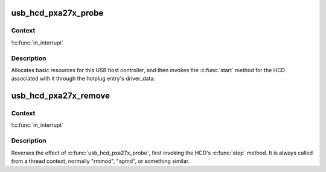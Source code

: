.. -*- coding: utf-8; mode: rst -*-
.. src-file: drivers/usb/host/ohci-pxa27x.c

.. _`usb_hcd_pxa27x_probe`:

usb_hcd_pxa27x_probe
====================

.. c:function:: int usb_hcd_pxa27x_probe(const struct hc_driver *driver, struct platform_device *pdev)

    initialize pxa27x-based HCDs

    :param const struct hc_driver \*driver:
        *undescribed*

    :param struct platform_device \*pdev:
        *undescribed*

.. _`usb_hcd_pxa27x_probe.context`:

Context
-------

!\ :c:func:`in_interrupt`\ 

.. _`usb_hcd_pxa27x_probe.description`:

Description
-----------

Allocates basic resources for this USB host controller, and
then invokes the \ :c:func:`start`\  method for the HCD associated with it
through the hotplug entry's driver_data.

.. _`usb_hcd_pxa27x_remove`:

usb_hcd_pxa27x_remove
=====================

.. c:function:: void usb_hcd_pxa27x_remove(struct usb_hcd *hcd, struct platform_device *pdev)

    shutdown processing for pxa27x-based HCDs

    :param struct usb_hcd \*hcd:
        *undescribed*

    :param struct platform_device \*pdev:
        *undescribed*

.. _`usb_hcd_pxa27x_remove.context`:

Context
-------

!\ :c:func:`in_interrupt`\ 

.. _`usb_hcd_pxa27x_remove.description`:

Description
-----------

Reverses the effect of \ :c:func:`usb_hcd_pxa27x_probe`\ , first invoking
the HCD's \ :c:func:`stop`\  method.  It is always called from a thread
context, normally "rmmod", "apmd", or something similar.

.. This file was automatic generated / don't edit.

